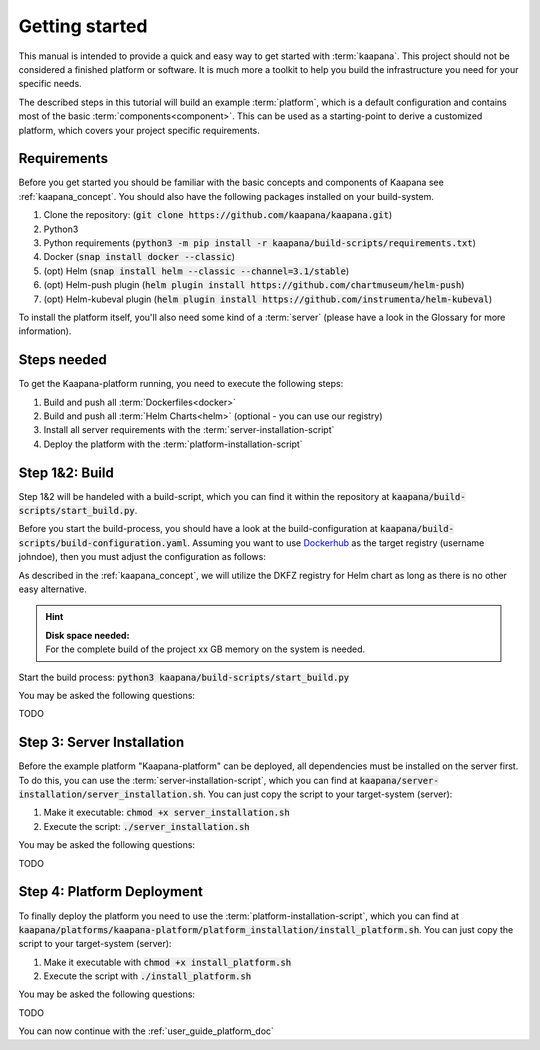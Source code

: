 .. _getting_started:

Getting started
===============
This manual is intended to provide a quick and easy way to get started with :term:`kaapana`.
This project should not be considered a finished platform or software. 
It is much more a toolkit to help you build the infrastructure you need for your specific needs.

The described steps in this tutorial will build an example :term:`platform`, which is a default configuration and contains most of the basic :term:`components<component>`.
This can be used as a starting-point to derive a customized platform, which covers your project specific requirements.

Requirements
------------
Before you get started you should be familiar with the basic concepts and components of Kaapana see :ref:`kaapana_concept`.
You should also have the following packages installed on your build-system.

1. Clone the repository: (:code:`git clone https://github.com/kaapana/kaapana.git`) 
2. Python3 
3. Python requirements (:code:`python3 -m pip install -r kaapana/build-scripts/requirements.txt`) 
4. Docker (:code:`snap install docker --classic`)
5. (opt) Helm (:code:`snap install helm --classic --channel=3.1/stable`)
6. (opt) Helm-push plugin (:code:`helm plugin install https://github.com/chartmuseum/helm-push`)
7. (opt) Helm-kubeval plugin (:code:`helm plugin install https://github.com/instrumenta/helm-kubeval`)

To install the platform itself, you'll also need some kind of a :term:`server` (please have a look in the Glossary for more information).


Steps needed
------------ 
To get the Kaapana-platform running, you need to execute the following steps:

1. Build and push all :term:`Dockerfiles<docker>`
2. Build and push all :term:`Helm Charts<helm>` (optional - you can use our registry)
3. Install all server requirements with the :term:`server-installation-script`
4. Deploy the platform with the :term:`platform-installation-script`

Step 1&2: Build
---------------
Step 1&2 will be handeled with a build-script, which you can find it within the repository at :code:`kaapana/build-scripts/start_build.py`.

Before you start the build-process, you should have a look at the build-configuration at :code:`kaapana/build-scripts/build-configuration.yaml`.
Assuming you want to use `Dockerhub <https://hub.docker.com/>`_ as the target registry (username johndoe), then you must adjust the configuration as follows:

.. code-block:: python
   :emphasize-lines: 2,3,9,10

   http_proxy: ""
   default_container_registry: "johndoe"
   default_container_project: "" 
   default_chart_registry: "https://dktk-jip-registry.dkfz.de/chartrepo/"
   default_chart_project: "kaapana-public"
   log_level: "WARN"
   build_containers: true
   push_containers: true
   build_charts: false
   push_charts: false

As described in the :ref:`kaapana_concept`, we will utilize the DKFZ registry for Helm chart as long as there is no other easy alternative.

.. hint::

  | **Disk space needed:**
  | For the complete build of the project xx GB memory on the system is needed.


Start the build process:
:code:`python3 kaapana/build-scripts/start_build.py`

You may be asked the following questions:

TODO


Step 3: Server Installation
---------------------------
Before the example platform "Kaapana-platform" can be deployed, all dependencies must be installed on the server first. 
To do this, you can use the :term:`server-installation-script`, which you can find at :code:`kaapana/server-installation/server_installation.sh`.
You can just copy the script to your target-system (server):

1. Make it executable: :code:`chmod +x server_installation.sh`
2. Execute the script: :code:`./server_installation.sh`

You may be asked the following questions:

TODO


Step 4: Platform Deployment
---------------------------

To finally deploy the platform you need to use the :term:`platform-installation-script`, which you can find at :code:`kaapana/platforms/kaapana-platform/platform_installation/install_platform.sh`.
You can just copy the script to your target-system (server):

1. Make it executable with :code:`chmod +x install_platform.sh`
2. Execute the script with :code:`./install_platform.sh`

You may be asked the following questions:

TODO


You can now continue with the :ref:`user_guide_platform_doc`